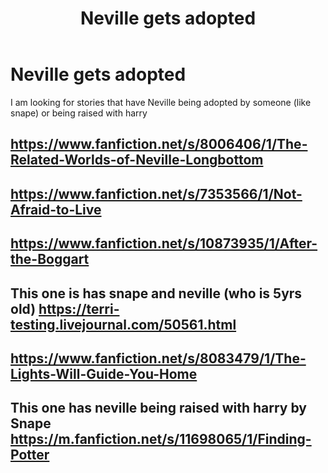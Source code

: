 #+TITLE: Neville gets adopted

* Neville gets adopted
:PROPERTIES:
:Author: premar16
:Score: 11
:DateUnix: 1534588184.0
:DateShort: 2018-Aug-18
:FlairText: Fic Search
:END:
I am looking for stories that have Neville being adopted by someone (like snape) or being raised with harry


** [[https://www.fanfiction.net/s/8006406/1/The-Related-Worlds-of-Neville-Longbottom]]
:PROPERTIES:
:Author: premar16
:Score: 1
:DateUnix: 1534756366.0
:DateShort: 2018-Aug-20
:END:


** [[https://www.fanfiction.net/s/7353566/1/Not-Afraid-to-Live]]
:PROPERTIES:
:Author: premar16
:Score: 1
:DateUnix: 1534756430.0
:DateShort: 2018-Aug-20
:END:


** [[https://www.fanfiction.net/s/10873935/1/After-the-Boggart]]
:PROPERTIES:
:Author: premar16
:Score: 1
:DateUnix: 1534756501.0
:DateShort: 2018-Aug-20
:END:


** This one is has snape and neville (who is 5yrs old) [[https://terri-testing.livejournal.com/50561.html]]
:PROPERTIES:
:Author: premar16
:Score: 1
:DateUnix: 1534756687.0
:DateShort: 2018-Aug-20
:END:


** [[https://www.fanfiction.net/s/8083479/1/The-Lights-Will-Guide-You-Home]]
:PROPERTIES:
:Author: premar16
:Score: 1
:DateUnix: 1534762301.0
:DateShort: 2018-Aug-20
:END:


** This one has neville being raised with harry by Snape [[https://m.fanfiction.net/s/11698065/1/Finding-Potter]]
:PROPERTIES:
:Author: premar16
:Score: 1
:DateUnix: 1534790952.0
:DateShort: 2018-Aug-20
:END:
